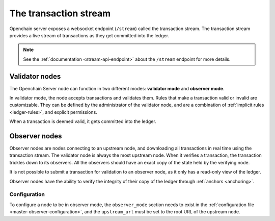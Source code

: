 .. _transaction-stream:

The transaction stream
======================

Openchain server exposes a websocket endpoint (``/stream``) called the transaction stream. The transaction stream provides a live stream of transactions as they get committed into the ledger.

.. note:: See the :ref:`documentation <stream-api-endpoint>` about the ``/stream`` endpoint for more details.

Validator nodes
---------------

The Openchain Server node can function in two different modes: **validator mode** and **observer mode**.

In validator mode, the node accepts transactions and validates them. Rules that make a transaction valid or invalid are customizable. They can be defined by the administrator of the validator node, and are a combination of :ref:`implicit rules <ledger-rules>`, and explicit permissions.

When a transaction is deemed valid, it gets committed into the ledger.

.. _observer-nodes:

Observer nodes
--------------

Observer nodes are nodes connecting to an upstream node, and downloading all transactions in real time using the transaction stream. The validator node is always the most upstream node. When it verifies a transaction, the transaction trickles down to its observers. All the observers should have an exact copy of the state held by the verifying node.

It is not possible to submit a transaction for validation to an observer node, as it only has a read-only view of the ledger.

Observer nodes have the ability to verify the integrity of their copy of the ledger through :ref:`anchors <anchoring>`.

Configuration
~~~~~~~~~~~~~

To configure a node to be in observer mode, the ``observer_mode`` section needs to exist in the :ref:`configuration file <master-observer-configuration>`, and the ``upstream_url`` must be set to the root URL of the upstream node.